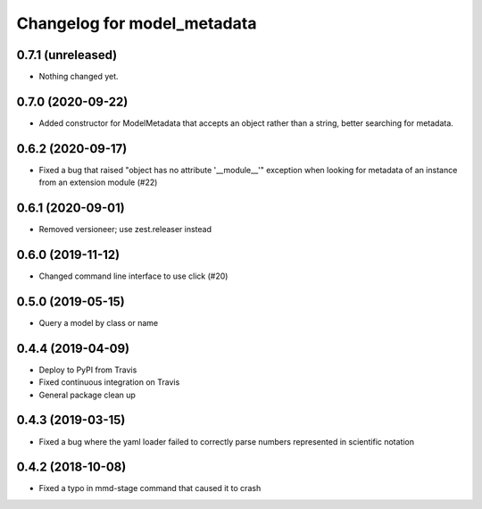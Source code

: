 Changelog for model_metadata
============================

0.7.1 (unreleased)
------------------

- Nothing changed yet.


0.7.0 (2020-09-22)
------------------

- Added constructor for ModelMetadata that accepts an object rather than
  a string, better searching for metadata.


0.6.2 (2020-09-17)
------------------

- Fixed a bug that raised "object has no attribute '__module__'"
  exception when looking for metadata of an instance from an
  extension module (#22)


0.6.1 (2020-09-01)
------------------

- Removed versioneer; use zest.releaser instead


0.6.0 (2019-11-12)
------------------

- Changed command line interface to use click (#20)


0.5.0 (2019-05-15)
------------------

- Query a model by class or name


0.4.4 (2019-04-09)
------------------

- Deploy to PyPI from Travis

- Fixed continuous integration on Travis

- General package clean up


0.4.3 (2019-03-15)
------------------

- Fixed a bug where the yaml loader failed to correctly parse
  numbers represented in scientific notation

0.4.2 (2018-10-08)
------------------

- Fixed a typo in mmd-stage command that caused it to crash
